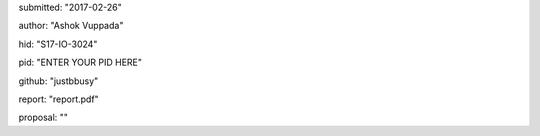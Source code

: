 submitted: "2017-02-26" 
 
author: "Ashok Vuppada"  
 
hid: "S17-IO-3024" 
 
pid: "ENTER YOUR PID HERE" 
 
github: "justbbusy"
 
report: "report.pdf" 
 
proposal: "" 


